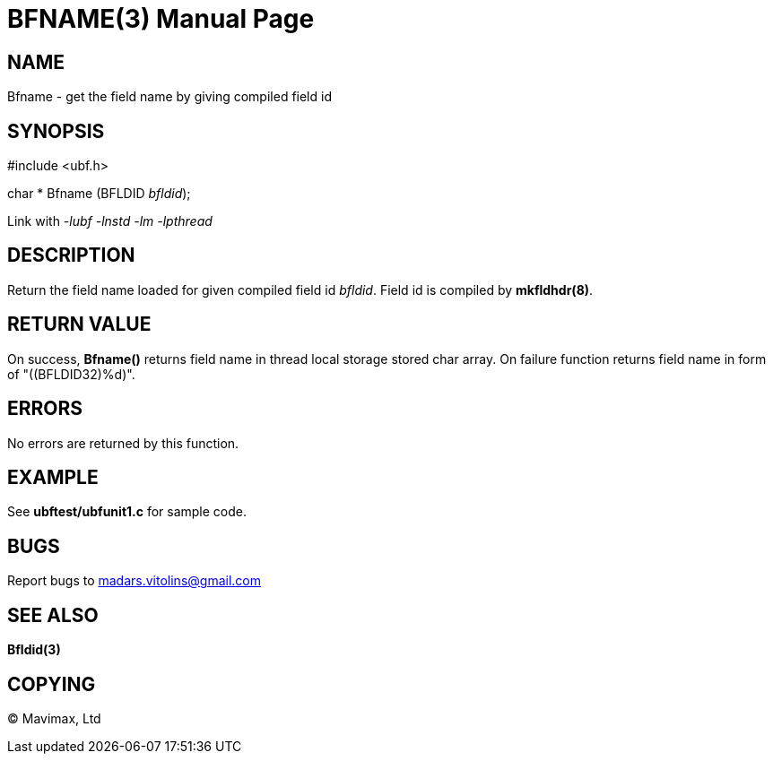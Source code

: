 BFNAME(3)
=========
:doctype: manpage


NAME
----
Bfname - get the field name by giving compiled field id


SYNOPSIS
--------

#include <ubf.h>

char * Bfname (BFLDID 'bfldid');

Link with '-lubf -lnstd -lm -lpthread'

DESCRIPTION
-----------
Return the field name loaded for given compiled field id 'bfldid'. Field id is compiled by *mkfldhdr(8)*.

RETURN VALUE
------------
On success, *Bfname()* returns field name in thread local storage stored char array. On failure function returns field name in form of "((BFLDID32)%d)".

ERRORS
------
No errors are returned by this function.

EXAMPLE
-------
See *ubftest/ubfunit1.c* for sample code.

BUGS
----
Report bugs to madars.vitolins@gmail.com

SEE ALSO
--------
*Bfldid(3)*

COPYING
-------
(C) Mavimax, Ltd

